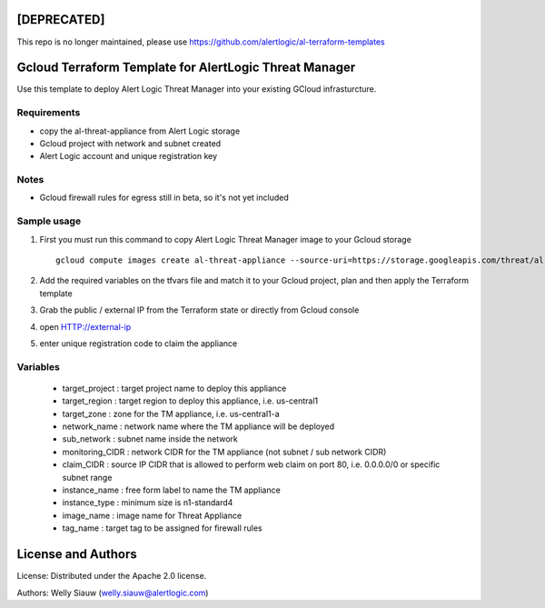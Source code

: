 [DEPRECATED] 
=============
This repo is no longer maintained, please use https://github.com/alertlogic/al-terraform-templates

Gcloud Terraform Template for AlertLogic Threat Manager
=========================================================
Use this template to deploy Alert Logic Threat Manager into your existing GCloud infrasturcture.

Requirements
------------
* copy the al-threat-appliance from Alert Logic storage
* Gcloud project with network and subnet created
* Alert Logic account and unique registration key

Notes
------
* Gcloud firewall rules for egress still in beta, so it's not yet included


Sample usage
------------
1. First you must run this command to copy Alert Logic Threat Manager image to your Gcloud storage ::

    gcloud compute images create al-threat-appliance --source-uri=https://storage.googleapis.com/threat/al-threat-appliance.tar.gz

2. Add the required variables on the tfvars file and match it to your Gcloud project, plan and then apply the Terraform template

3. Grab the public / external IP from the Terraform state or directly from Gcloud console

4. open HTTP://external-ip

5. enter unique registration code to claim the appliance


Variables
----------
  * target_project : target project name to deploy this appliance
  * target_region : target region to deploy this appliance, i.e. us-central1
  * target_zone : zone for the TM appliance, i.e. us-central1-a
  * network_name : network name where the TM appliance will be deployed
  * sub_network : subnet name inside the network 
  * monitoring_CIDR : network CIDR for the TM appliance (not subnet / sub network CIDR)
  * claim_CIDR : source IP CIDR that is allowed to perform web claim on port 80, i.e. 0.0.0.0/0 or specific subnet range
  * instance_name : free form label to name the TM appliance
  * instance_type : minimum size is n1-standard4
  * image_name : image name for Threat Appliance  
  * tag_name : target tag to be assigned for firewall rules

License and Authors
===================
License:
Distributed under the Apache 2.0 license.

Authors: 
Welly Siauw (welly.siauw@alertlogic.com)
